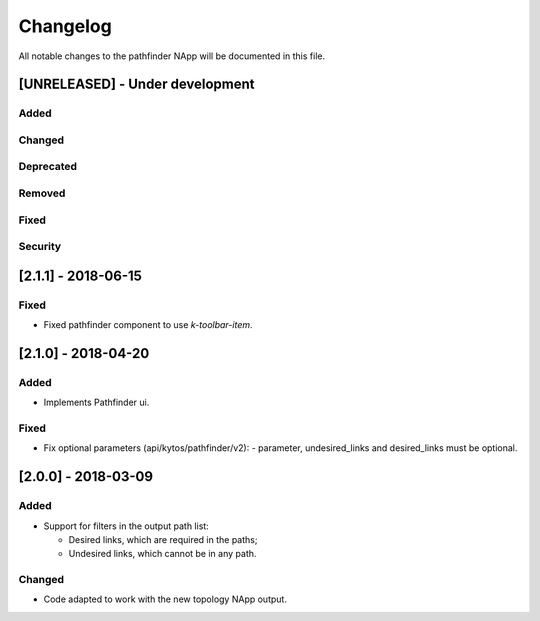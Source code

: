 #########
Changelog
#########
All notable changes to the pathfinder NApp will be documented in this file.

[UNRELEASED] - Under development
********************************
Added
=====

Changed
=======

Deprecated
==========

Removed
=======

Fixed
=====

Security
========

[2.1.1] - 2018-06-15
********************
Fixed
=====
- Fixed pathfinder component to use `k-toolbar-item`.

[2.1.0] - 2018-04-20
********************
Added
=====
- Implements Pathfinder ui.

Fixed
=====
- Fix optional parameters (api/kytos/pathfinder/v2):
  - parameter, undesired_links and desired_links must be optional.

[2.0.0] - 2018-03-09
********************
Added
=====
- Support for filters in the output path list:

  - Desired links, which are required in the paths;
  - Undesired links, which cannot be in any path.


Changed
=======
- Code adapted to work with the new topology NApp output.
